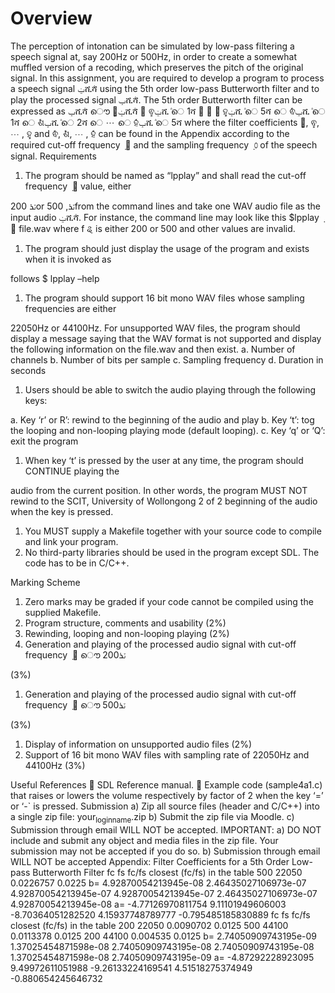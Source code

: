* Overview
The perception of intonation can be simulated by low-pass filtering a speech signal at, say 200Hz or
500Hz, in order to create a somewhat muffled version of a recoding, which preserves the pitch of the
original signal.
In this assignment, you are required to develop a program to process a speech signal ݔሺ݅ሻ using the 5th
order low-pass Butterworth filter and to play the processed signal ݕሺ݅ሻ. The 5th order Butterworth filter
can be expressed as
ݕሺ݅ሻ ൌ ܾ଴ݔሺ݅ሻ ൅ ܾଵݔሺ݅ െ 1ሻ ൅ ⋯ ൅ ܾହݔሺ݅ െ 5ሻ െ ܽଵݕሺ݅ െ 1ሻ െ ܽଶݕሺ݅ െ 2ሻ െ ⋯ െ ܽହݕሺ݅ െ 5ሻ
where the filter coefficients ܾ଴, ܾଵ, ⋯ , ܾହ and ܽଵ, ܽଶ, ⋯ , ܽହ can be found in the Appendix according to
the required cut-off frequency ݂ ௖ and the sampling frequency ݂ ௦ of the speech signal.
Requirements
1. The program should be named as “lpplay” and shall read the cut-off frequency ݂ ௖ value, either
200 ݖܪor 500 ,ݖܪfrom the command lines and take one WAV audio file as the input audio
ݔሺ݅ሻ. For instance, the command line may look like this
$lpplay ݂ ௖ file.wav
where f
ୡ is either 200 or 500 and other values are invalid.
2. The program should just display the usage of the program and exists when it is invoked as
follows
$ lpplay –help
3. The program should support 16 bit mono WAV files whose sampling frequencies are either
22050Hz or 44100Hz. For unsupported WAV files, the program should display a message saying
that the WAV format is not supported and display the following information on the file.wav and
then exist.
a. Number of channels
b. Number of bits per sample
c. Sampling frequency
d. Duration in seconds
4. Users should be able to switch the audio playing through the following keys:
a. Key ‘r’ or R’: rewind to the beginning of the audio and play
b. Key ‘t’: tog the looping and non-looping playing mode (default looping).
c. Key ‘q’ or ‘Q’: exit the program
5. When key ‘t’ is pressed by the user at any time, the program should CONTINUE playing the
audio from the current position. In other words, the program MUST NOT rewind to the
SCIT, University of Wollongong
2 of 2
beginning of the audio when the key is pressed.
6. You MUST supply a Makefile together with your source code to compile and link your program.
7. No third-party libraries should be used in the program except SDL. The code has to be in C/C++.
Marking Scheme
1. Zero marks may be graded if your code cannot be compiled using the supplied Makefile.
2. Program structure, comments and usability (2%)
3. Rewinding, looping and non-looping playing (2%)
4. Generation and playing of the processed audio signal with cut-off frequency ݂ ௖ ൌ 200ݖܪ
(3%)
5. Generation and playing of the processed audio signal with cut-off frequency ݂ ௖ ൌ 500ݖܪ
(3%)
6. Display of information on unsupported audio files (2%)
7. Support of 16 bit mono WAV files with sampling rate of 22050Hz and 44100Hz (3%)
Useful References
 SDL Reference manual.
 Example code (sample4a1.c) that raises or lowers the volume respectively by factor of 2
when the key ‘=’ or ‘-` is pressed.
Submission
a) Zip all source files (header and C/C++) into a single zip file: your_login_name.zip
b) Submit the zip file via Moodle.
c) Submission through email WILL NOT be accepted.
IMPORTANT:
a) DO NOT include and submit any object and media files in the zip file. Your submission may not
be accepted if you do so.
b) Submission through email WILL NOT be accepted
Appendix: Filter Coefficients for a 5th Order Low-pass Butterworth Filter
fc fs fc/fs closest (fc/fs) in the table
500 22050 0.0226757 0.0225
b= 4.92870054213945e-08 2.46435027106973e-07 4.92870054213945e-07
4.92870054213945e-07 2.46435027106973e-07 4.92870054213945e-08
a= -4.77126970811754 9.11101949606003 -8.70364051282520
4.15937748789777 -0.795485185830889
fc fs fc/fs closest (fc/fs) in the table
200 22050 0.0090702 0.0125
500 44100 0.0113378 0.0125
200 44100 0.004535 0.0125
b= 2.74050909743195e-09 1.37025454871598e-08 2.74050909743195e-08
2.74050909743195e-08 1.37025454871598e-08 2.74050909743195e-09
a= -4.87292228923095 9.49972611051988 -9.26133224169541
4.51518275374949 -0.880654245646732
